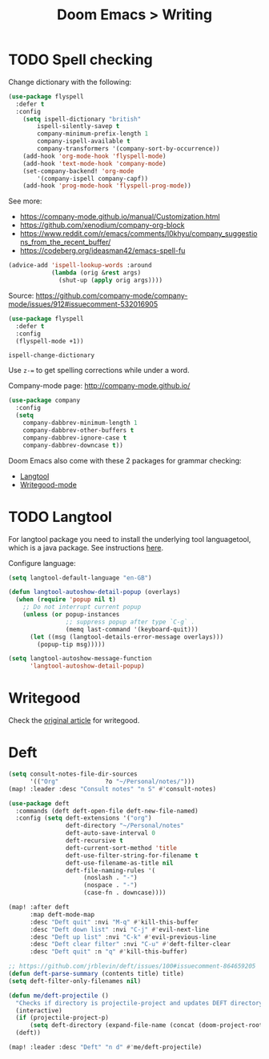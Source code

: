 #+title: Doom Emacs > Writing
#+language: en
#+property: header-args :tangle ../.elisp/writing.el :cache yes :results silent

* TODO Spell checking
Change dictionary with the following:

#+begin_src emacs-lisp
(use-package flyspell
  :defer t
  :config
    (setq ispell-dictionary "british"
        ispell-silently-savep t
        company-minimum-prefix-length 1
        company-ispell-available t
        company-transformers '(company-sort-by-occurrence))
    (add-hook 'org-mode-hook 'flyspell-mode)
    (add-hook 'text-mode-hook 'company-mode)
    (set-company-backend! 'org-mode
        '(company-ispell company-capf))
    (add-hook 'prog-mode-hook 'flyspell-prog-mode))
#+end_src

See more:
- https://company-mode.github.io/manual/Customization.html
- https://github.com/xenodium/company-org-block
- https://www.reddit.com/r/emacs/comments/l0khyu/company_suggestions_from_the_recent_buffer/
- https://codeberg.org/ideasman42/emacs-spell-fu


#+begin_src emacs-lisp
(advice-add 'ispell-lookup-words :around
            (lambda (orig &rest args)
              (shut-up (apply orig args))))
#+end_src
Source: https://github.com/company-mode/company-mode/issues/912#issuecomment-532016905

#+begin_src emacs-lisp
(use-package flyspell
  :defer t
  :config
  (flyspell-mode +1))
#+end_src

#+begin_example
ispell-change-dictionary
#+end_example

Use ~z-=~ to get spelling corrections while under a word.

Company-mode page: http://company-mode.github.io/

#+begin_src emacs-lisp
(use-package company
  :config
  (setq
    company-dabbrev-minimum-length 1
    company-dabbrev-other-buffers t
    company-dabbrev-ignore-case t
    company-dabbrev-downcase t))
#+end_src

Doom Emacs also come with these 2 packages for grammar checking:

- [[https://github.com/mhayashi1120/Emacs-langtool][Langtool]]
- [[https://github.com/bnbeckwith/writegood-mode][Writegood-mode]]

* TODO Langtool
For langtool package you need to install the underlying tool languagetool, which is a java package. See instructions [[https://docs.doomemacs.org/latest/#/prerequisites][here]].

Configure language:

#+begin_src emacs-lisp
(setq langtool-default-language "en-GB")
#+end_src

#+begin_src emacs-lisp
(defun langtool-autoshow-detail-popup (overlays)
  (when (require 'popup nil t)
    ;; Do not interrupt current popup
    (unless (or popup-instances
                ;; suppress popup after type `C-g` .
                (memq last-command '(keyboard-quit)))
      (let ((msg (langtool-details-error-message overlays)))
        (popup-tip msg)))))

(setq langtool-autoshow-message-function
      'langtool-autoshow-detail-popup)
#+end_src

* Writegood
Check the [[https://matt.might.net/articles/shell-scripts-for-passive-voice-weasel-words-duplicates/][original article]] for writegood.

* Deft

#+begin_src emacs-lisp
(setq consult-notes-file-dir-sources
      '(("Org"             ?o "~/Personal/notes/")))
(map! :leader :desc "Consult notes" "n S" #'consult-notes)
#+end_src

#+begin_src emacs-lisp
(use-package deft
  :commands (deft deft-open-file deft-new-file-named)
  :config (setq deft-extensions '("org")
                deft-directory "~/Personal/notes"
                deft-auto-save-interval 0
                deft-recursive t
                deft-current-sort-method 'title
                deft-use-filter-string-for-filename t
                deft-use-filename-as-title nil
                deft-file-naming-rules '(
                     (noslash . "-")
                     (nospace . "-")
                     (case-fn . downcase))))

(map! :after deft
      :map deft-mode-map
      :desc "Deft quit" :nvi "M-q" #'kill-this-buffer
      :desc "Deft down list" :nvi "C-j" #'evil-next-line
      :desc "Deft up list" :nvi "C-k" #'evil-previous-line
      :desc "Deft clear filter" :nvi "C-u" #'deft-filter-clear
      :desc "Deft quit" :n "q" #'kill-this-buffer)

;; https://github.com/jrblevin/deft/issues/100#issuecomment-864659205
(defun deft-parse-summary (contents title) title)
(setq deft-filter-only-filenames nil)
#+end_src

#+begin_src emacs-lisp
(defun me/deft-projectile ()
  "Checks if directory is projectile-project and updates DEFT directory to the projects root folder."
  (interactive)
  (if (projectile-project-p)
      (setq deft-directory (expand-file-name (concat (doom-project-root) "/notes"))))
  (deft))

(map! :leader :desc "Deft" "n d" #'me/deft-projectile)
#+end_src
